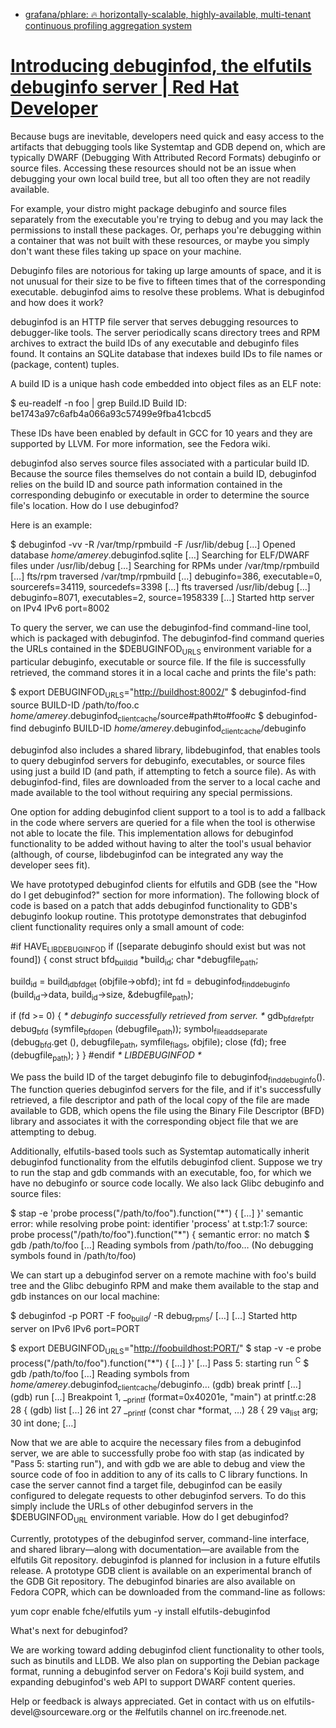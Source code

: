- [[https://github.com/grafana/phlare][grafana/phlare: 🔥 horizontally-scalable, highly-available, multi-tenant continuous profiling aggregation system]]

* [[https://developers.redhat.com/blog/2019/10/14/introducing-debuginfod-the-elfutils-debuginfo-server#][Introducing debuginfod, the elfutils debuginfo server | Red Hat Developer]]

Because bugs are inevitable, developers need quick and easy access to the artifacts that debugging tools like Systemtap and GDB depend on, which are typically DWARF (Debugging With Attributed Record Formats) debuginfo or source files. Accessing these resources should not be an issue when debugging your own local build tree, but all too often they are not readily available.

For example, your distro might package debuginfo and source files separately from the executable you're trying to debug and you may lack the permissions to install these packages. Or, perhaps you're debugging within a container that was not built with these resources, or maybe you simply don't want these files taking up space on your machine.

Debuginfo files are notorious for taking up large amounts of space, and it is not unusual for their size to be five to fifteen times that of the corresponding executable. debuginfod aims to resolve these problems.
What is debuginfod and how does it work?

debuginfod is an HTTP file server that serves debugging resources to debugger-like tools. The server periodically scans directory trees and RPM archives to extract the build IDs of any executable and debuginfo files found. It contains an SQLite database that indexes build IDs to file names or (package, content) tuples.

A build ID is a unique hash code embedded into object files as an ELF note:

$ eu-readelf -n foo | grep Build.ID
    Build ID: be1743a97c6afb4a066a93c57499e9fba41cbcd5

These IDs have been enabled by default in GCC for 10 years and they are supported by LLVM. For more information, see the Fedora wiki.

debuginfod also serves source files associated with a particular build ID. Because the source files themselves do not contain a build ID, debuginfod relies on the build ID and source path information contained in the corresponding debuginfo or executable in order to determine the source file's location.
How do I use debuginfod?

Here is an example:

$ debuginfod -vv -R /var/tmp/rpmbuild -F /usr/lib/debug
[...] Opened database /home/amerey/.debuginfod.sqlite
[...] Searching for ELF/DWARF files under /usr/lib/debug
[...] Searching for RPMs under /var/tmp/rpmbuild
[...] fts/rpm traversed /var/tmp/rpmbuild [...] debuginfo=386, executable=0, sourcerefs=34119, sourcedefs=3398
[...] fts traversed /usr/lib/debug [...] debuginfo=8071, executables=2, source=1958339
[...] Started http server on IPv4 IPv6 port=8002

To query the server, we can use the debuginfod-find command-line tool, which is packaged with debuginfod. The debuginfod-find command queries the URLs contained in the $DEBUGINFOD_URLS environment variable for a particular debuginfo, executable or source file. If the file is successfully retrieved, the command stores it in a local cache and prints the file's path:

$ export DEBUGINFOD_URLS="http://buildhost:8002/"
$ debuginfod-find source BUILD-ID /path/to/foo.c
/home/amerey/.debuginfod_client_cache/source#path#to#foo#c
$ debuginfod-find debuginfo BUILD-ID
/home/amerey/.debuginfod_client_cache/debuginfo

debuginfod also includes a shared library, libdebuginfod, that enables tools to query debuginfod servers for debuginfo, executables, or source files using just a build ID (and path, if attempting to fetch a source file). As with debuginfod-find, files are downloaded from the server to a local cache and made available to the tool without requiring any special permissions.

One option for adding debuginfod client support to a tool is to add a fallback in the code where servers are queried for a file when the tool is otherwise not able to locate the file. This implementation allows for debuginfod functionality to be added without having to alter the tool's usual behavior (although, of course, libdebuginfod can be integrated any way the developer sees fit).

We have prototyped debuginfod clients for elfutils and GDB (see the "How do I get debuginfod?" section for more information). The following block of code is based on a patch that adds debuginfod functionality to GDB's debuginfo lookup routine. This prototype demonstrates that debuginfod client functionality requires only a small amount of code:

#if HAVE_LIBDEBUGINFOD 
  if ([separate debuginfo should exist but was not found])
    {
      const struct bfd_build_id *build_id;
      char *debugfile_path;

      build_id = build_id_bfd_get (objfile->obfd);
      int fd = debuginfod_find_debuginfo (build_id->data,
                                          build_id->size,
                                          &debugfile_path);

      if (fd >= 0)
        {
          /* debuginfo successfully retrieved from server.  */
          gdb_bfd_ref_ptr debug_bfd (symfile_bfd_open (debugfile_path));
          symbol_file_add_separate (debug_bfd.get (), debugfile_path,
                                    symfile_flags, objfile);
          close (fd);
          free (debugfile_path);
        }
    }
#endif /* LIBDEBUGINFOD */

We pass the build ID of the target debuginfo file to debuginfod_find_debuginfo(). The function queries debuginfod servers for the file, and if it's successfully retrieved, a file descriptor and path of the local copy of the file are made available to GDB, which opens the file using the Binary File Descriptor (BFD) library and associates it with the corresponding object file that we are attempting to debug.

Additionally, elfutils-based tools such as Systemtap automatically inherit debuginfod functionality from the elfutils debuginfod client. Suppose we try to run the stap and gdb commands with an executable, foo, for which we have no debuginfo or source code locally. We also lack Glibc debuginfo and source files:

$ stap -e 'probe process("/path/to/foo").function("*") { [...] }'
semantic error: while resolving probe point: identifier 'process' at t.stp:1:7
            source: probe process("/path/to/foo").function("*") {
semantic error: no match
$ gdb /path/to/foo
[...]
Reading symbols from /path/to/foo...
(No debugging symbols found in /path/to/foo)

We can start up a debuginfod server on a remote machine with foo's build tree and the Glibc debuginfo RPM and make them available to the stap and gdb instances on our local machine:

$ debuginfod -p PORT -F foo_build/ -R debug_rpms/
[...]
[...] Started http server on IPv6 IPv6 port=PORT

$ export DEBUGINFOD_URLS="http://foobuildhost:PORT/"
$ stap -v -e probe process("/path/to/foo").function("*") { [...] }'
[...]
Pass 5: starting run
^C
$ gdb /path/to/foo
[...]
Reading symbols from /home/amerey/.debuginfod_client_cache/debuginfo...
(gdb) break printf
[...]
(gdb) run
[...]
Breakpoint 1, __printf (format=0x40201e, "main\n") at printf.c:28
28        {
(gdb) list
[...]
26        int
27        __printf (const char *format, ...)
28        {
29          va_list arg;
30          int done;
[...]

Now that we are able to acquire the necessary files from a debuginfod server, we are able to successfully probe foo with stap (as indicated by "Pass 5: starting run"), and with gdb we are able to debug and view the source code of foo in addition to any of its calls to C library functions. In case the server cannot find a target file, debuginfod can be easily configured to delegate requests to other debuginfod servers. To do this simply include the URLs of other debuginfod servers in the $DEBUGINFOD_URL environment variable.
How do I get debuginfod?

Currently, prototypes of the debuginfod server, command-line interface, and shared library—along with documentation—are available from the elfutils Git repository. debuginfod is planned for inclusion in a future elfutils release. A prototype GDB client is available on an experimental branch of the GDB Git repository. The debuginfod binaries are also available on Fedora COPR, which can be downloaded from the command-line as follows:

yum copr enable fche/elfutils
yum -y install elfutils-debuginfod

What's next for debuginfod?

We are working toward adding debuginfod client functionality to other tools, such as binutils and LLDB. We also plan on supporting the Debian package format, running a debuginfod server on Fedora's Koji build system, and expanding debuginfod's web API to support DWARF content queries.

Help or feedback is always appreciated. Get in contact with us on elfutils-devel@sourceware.org or the #elfutils channel on irc.freenode.net.
